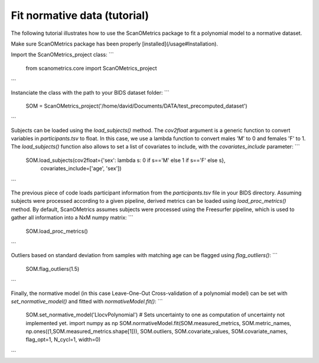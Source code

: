 Fit normative data (tutorial)
=============================

The following tutorial illustrates how to use the ScanOMetrics package to fit a polynomial model to a normative dataset.

Make sure ScanOMetrics package has been properly [installed](/usage#Installation).

Import the ScanOMetrics_project class:
```
    from scanometrics.core import ScanOMetrics_project
```

Instanciate the class with the path to your BIDS dataset folder:
```
    SOM = ScanOMetrics_project('/home/david/Documents/DATA/test_precomputed_dataset')
```

Subjects can be loaded using the `load_subjects()` method. The `cov2float` argument is a generic function
to convert variables in `participants.tsv` to float. In this case, we use a lambda function to convert
males 'M' to 0 and females 'F' to 1. The `load_subjects()` function also allows to set a list of covariates
to include, with the `covariates_include` parameter:
```
    SOM.load_subjects(cov2float={'sex': lambda s: 0 if s=='M' else 1 if s=='F' else s},
                      covariates_include=['age', 'sex'])
```

The previous piece of code loads participant information from the `participants.tsv` file in your
BIDS directory. Assuming subjects were processed according to a given pipeline, derived metrics can
be loaded using `load_proc_metrics()` method. By default, ScanOMetrics assumes subjects were processed
using the Freesurfer pipeline, which is used to gather all information into a NxM numpy matrix:
```
    SOM.load_proc_metrics()
```

Outliers based on standard deviation from samples with matching age can be flagged using `flag_outliers()`:
```
    SOM.flag_outliers(1.5)
```

Finally, the normative model (in this case Leave-One-Out Cross-validation of a polynomial model) can be
set with `set_normative_model()` and fitted with `normativeModel.fit()`:
```
    SOM.set_normative_model('LlocvPolynomial')
    # Sets uncertainty to one as computation of uncertainty not implemented yet.
    import numpy as np
    SOM.normativeModel.fit(SOM.measured_metrics, SOM.metric_names, np.ones((1,SOM.measured_metrics.shape[1])), SOM.outliers, SOM.covariate_values, SOM.covariate_names, flag_opt=1, N_cycl=1, width=0)
```